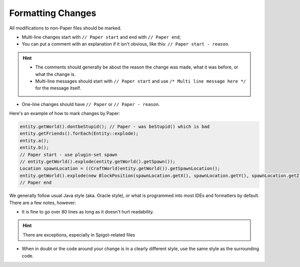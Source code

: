 ==================
Formatting Changes
==================

All modifications to non-Paper files should be marked.

* Multi-line changes start with ``// Paper start`` and end with ``// Paper end``;
* You can put a comment with an explanation if it isn't obvious, like this: ``// Paper start - reason``.

.. hint::
    * The comments should generally be about the reason the change was made, what it was before, or what the change is.
    * Multi-line messages should start with ``// Paper start`` and use ``/* Multi line message here */`` for the message itself.
  
* One-line changes should have ``// Paper`` or ``// Paper - reason``.

Here's an example of how to mark changes by Paper:

.. code-block:: java

    entity.getWorld().dontbeStupid(); // Paper - was beStupid() which is bad
    entity.getFriends().forEach(Entity::explode);
    entity.a();
    entity.b();
    // Paper start - use plugin-set spawn
    // entity.getWorld().explode(entity.getWorld().getSpawn());
    Location spawnLocation = ((CraftWorld)entity.getWorld()).getSpawnLocation();
    entity.getWorld().explode(new BlockPosition(spawnLocation.getX(), spawnLocation.getY(), spawnLocation.getZ()));
    // Paper end

We generally follow usual Java style (aka. Oracle style), or what is programmed into most IDEs and formatters by default. There are a few notes, however:

* It is fine to go over 80 lines as long as it doesn't hurt readability.

.. hint::
    There are exceptions, especially in Spigot-related files
    
* When in doubt or the code around your change is in a clearly different style, use the same style as the surrounding code.
